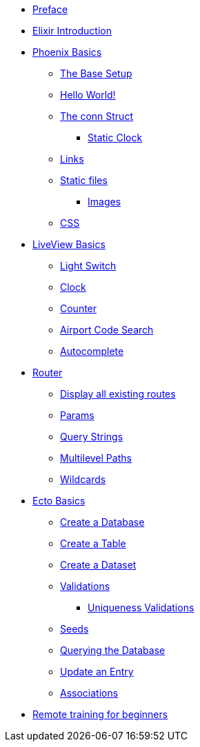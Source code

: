 * xref:index.adoc#preface[Preface]
* xref:elixir-introduction.adoc[Elixir Introduction]
* xref:phoenix-basics.adoc[Phoenix Basics]
** xref:phoenix-basics.adoc#the-base-setup[The Base Setup]
** xref:phoenix-basics.adoc#hello-world[Hello World!]
** xref:phoenix-basics.adoc#conn-struct[The conn Struct]
*** xref:phoenix-basics.adoc#static-clock[Static Clock]
** xref:phoenix-basics.adoc#links[Links]
** xref:phoenix-basics.adoc#static-files[Static files]
*** xref:phoenix-basics.adoc#images[Images]
** xref:phoenix-basics.adoc#css[CSS]
* xref:phoenix-liveview-basics.adoc[LiveView Basics]
** xref:phoenix-liveview-basics.adoc#light-switch[Light Switch]
** xref:phoenix-liveview-basics.adoc#clock[Clock]
** xref:phoenix-liveview-basics.adoc#counter[Counter]
** xref:phoenix-liveview-basics.adoc#aiport-code-search[Airport Code Search]
** xref:phoenix-liveview-basics.adoc#autocomplete[Autocomplete]
* xref:router.adoc[Router]
** xref:router.adoc#mix-phx-routes[Display all existing routes]
** xref:router.adoc#router-params[Params]
** xref:router.adoc#router-query-string[Query Strings]
** xref:router.adoc#router-multilevel-paths[Multilevel Paths]
** xref:router.adoc#router-wildcards[Wildcards]
* xref:ecto-basics.adoc[Ecto Basics]
** xref:ecto-basics.adoc#ecto-create-database[Create a Database]
** xref:ecto-basics.adoc#ecto-create-table[Create a Table]
** xref:ecto-basics.adoc#ecto-create-dataset[Create a Dataset]
** xref:ecto-basics.adoc#validations[Validations]
*** xref:ecto-basics.adoc#ecto-uniqueness[Uniqueness Validations]
** xref:ecto-basics.adoc#ecto-seeds[Seeds]
** xref:ecto-basics.adoc#ecto-query[Querying the Database]
** xref:ecto-basics.adoc#ecto-update[Update an Entry]
** xref:ecto-basics.adoc#ecto-associations[Associations]
* xref:index.adoc#remote-training[Remote training for beginners]
